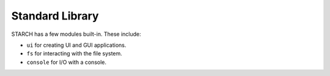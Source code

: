 Standard Library
================

STARCH has a few modules built-in. These include:

* ``ui`` for creating UI and GUI applications.
* ``fs`` for interacting with the file system.
* ``console`` for I/O with a console.
